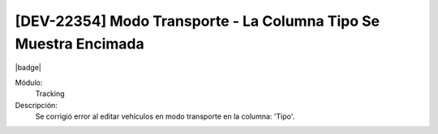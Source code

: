 [DEV-22354] Modo Transporte - La Columna Tipo Se Muestra Encimada
===================================================================================

|badge|

.. |badge| raw:: html
   
   <span style="background-color: #7c04de; color: white; padding: 4px 8px; border-radius: 4px;">Corrección</span>

Módulo: 
   Tracking

Descripción: 
 Se corrigió error al editar vehículos en modo transporte en la columna: 'Tipo'.

.. versionchanged:: 10.221.0.0-LTS


